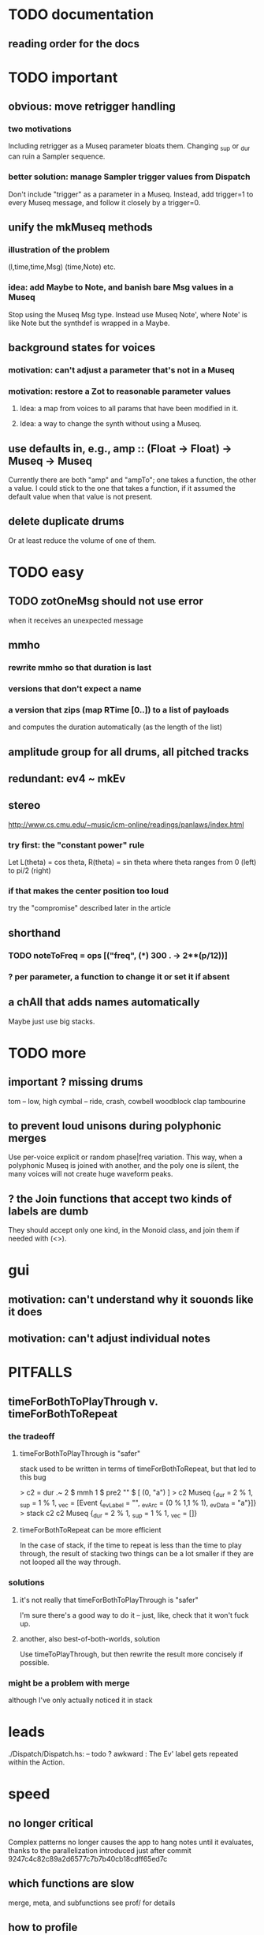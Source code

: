 * TODO documentation
** reading order for the docs
* TODO important
** obvious: move retrigger handling
*** two motivations
Including retrigger as a Museq parameter bloats them.
Changing _sup or _dur can ruin a Sampler sequence.
*** better solution: manage Sampler trigger values from Dispatch
Don't include "trigger" as a parameter in a Museq.
Instead, add trigger=1 to every Museq message,
and follow it closely by a trigger=0.
** unify the mkMuseq methods
*** illustration of the problem
(l,time,time,Msg)
(time,Note)
etc.
*** idea: add Maybe to Note, and banish bare Msg values in a Museq
Stop using the Museq Msg type.
Instead use Museq Note',
where Note' is like Note but the synthdef is wrapped in a Maybe.
** background states for voices
*** motivation: can't adjust a parameter that's not in a Museq
*** motivation: restore a Zot to reasonable parameter values
**** Idea: a map from voices to all params that have been modified in it.
**** Idea: a way to change the synth without using a Museq.
** use defaults in, e.g., amp :: (Float -> Float) -> Museq -> Museq
Currently there are both "amp" and "ampTo";
one takes a function, the other a value.
I could stick to the one that takes a function,
if it assumed the default value when that value is not present.
** delete duplicate drums
Or at least reduce the volume of one of them.
* TODO easy
** TODO zotOneMsg should not use error
when it receives an unexpected message
** mmho
*** rewrite mmho so that duration is last
*** versions that don't expect a name
*** a version that zips (map RTime [0..]) to a list of payloads
and computes the duration automatically (as the length of the list)
** amplitude group for all drums, all pitched tracks
** redundant: ev4 ~ mkEv
** stereo
 http://www.cs.cmu.edu/~music/icm-online/readings/panlaws/index.html
*** try first: the "constant power" rule
 Let L(theta) = cos theta,
     R(theta) = sin theta
 where theta ranges from 0 (left) to pi/2 (right)
*** if that makes the center position too loud
 try the "compromise" described later in the article

** shorthand
*** TODO noteToFreq = ops [("freq", (*) 300 . \p -> 2**(p/12))]
*** ? per parameter, a function to change it or set it if absent
** a chAll that adds names automatically
Maybe just use big stacks.
* TODO more
** important ? missing drums
tom -- low, high
cymbal -- ride, crash, cowbell
woodblock
clap
tambourine
** to prevent loud unisons during polyphonic merges
Use per-voice explicit or random phase|freq variation.
This way, when a polyphonic Museq is joined with another,
and the poly one is silent,
the many voices will not create huge waveform peaks.
** ? the Join functions that accept two kinds of labels are dumb
They should accept only one kind, in the Monoid class,
and join them if needed with (<>).
* gui
** motivation: can't understand why it souonds like it does
** motivation: can't adjust individual notes
* PITFALLS
** timeForBothToPlayThrough v. timeForBothToRepeat
*** the tradeoff
**** timeForBothToPlayThrough is "safer"
stack used to be written in terms of timeForBothToRepeat,
but that led to this bug

> c2 = dur .~ 2 $ mmh 1 $ pre2 "" $ [ (0, "a") ]
> c2
Museq {_dur = 2 % 1, _sup = 1 % 1, _vec = [Event {_evLabel = "", _evArc = (0 % 1,1 % 1), _evData = "a"}]}
> stack c2 c2
Museq {_dur = 2 % 1, _sup = 1 % 1, _vec = []}
**** timeForBothToRepeat can be more efficient
In the case of stack, if the time to repeat is less than the time to play through,
the result of stacking two things can be a lot smaller if they are not looped all the way through.
*** solutions
**** it's not really that timeForBothToPlayThrough is "safer"
 I'm sure there's a good way to do it -- just, like, check that it won't fuck up.
**** another, also best-of-both-worlds, solution
 Use timeToPlayThrough,
 but then rewrite the result more concisely if possible.
*** might be a problem with merge
although I've only actually noticed it in stack
* leads
./Dispatch/Dispatch.hs: -- todo ? awkward : The Ev' label gets repeated within the Action.
* speed
** no longer critical
Complex patterns no longer causes the app to hang notes until it evaluates,
thanks to the parallelization introduced just after
commit 9247c4c82c89a2d6577c7b7b40cb18cdff65ed7c
** which functions are slow
merge, meta, and subfunctions
see prof/ for details
** how to profile
*** run these to build the .prof file
 stack run --profile -- vivid-dispatch-exe --ghci-options="-O"
 stack exec -- vivid-dispatch-exe +RTS -p
*** then run something like this to make it readable
 This assumes that I've moved the last two columns (inherited percentages) to be first.

 egrep -v "^ *[0-9]\." vivid-dispatch-exe.prof > double-digits.prof
 egrep -v "^ *[0-2]\." vivid-dispatch-exe.prof > more-than-2-percent.prof
*** more supposedly-good options
 (according to http://www.fatvat.co.uk/2010/08/speeding-up-ants-program.html)
 -prof - Enables profiling
 -caf-all - Constant Applicative form for all top-level items (constant costs, one for each module.)
 -auto-all - Cost-centre analysis for every top-level function
* graph
** split rels v. reify
*** TODO how
**** add type: Reif
 RAtom = RScale [Number]
       | RStr String
       | RNum Number
 RMuseq = RMScale (Museq String Scale)
        | RMNum (Museq String Num)
        | RMMsg (Museq String Msg)
        | RMNote (Museq String Note)
        | RMMeta (Museq String (Museq -> Museq))
 RFunction = RNum2 (Number -> Number)
           | RNum3 (Number -> Number -> Number)
           | RScale2 ([Number] -> [Number])
           | RTransform (Museq -> Museq)
           | RJoin (Museq -> Museq -> Museq)
 Reif = ReifAtom RAtom
      | ReifFunc RFunction
      | ReifParam String Number
      | ReifAt Time Reif
      | ReifToSynth SynthDefEnum (Museq String Msg)
**** add: eval :: Disp -> Rslt -> Addr -> Reif
**** add play  :: Reif -> IO ()
**** leave unchanged: evalSynthParam :: Rslt -> Addr -> Either String Msg
**** make polymorphic: evalParamEvent :: Rslt -> Addr -> Either String a
*** why
 The "_ in <pattern name> at <time>"
 relationship is polymorphic in its first member.

 My two options are to split it into multiple rels
 ("param _ in _ at _", "scale _ in _ at _", etc.)
 or to reify the elements of Dispatch into a single type.

 The first is nicer to code,
 but it means duplicating lots of functions,
 which sucks for the user who has to remember them.
** extend graph language
 parameters (on, amp)
 functions
 function patterns
 scale patterns
** play song from UI
*** modify Hode to let using code add to the UI
** how to cut through the boilerplate in Vivid.Hode?
 HExpr helped, but there ought to be a way to build all those functions from a single HExprF.
* also whatever is in org/todo.org
* the best licks
2/3
3
7/1
1/3
* old
** fix
*** it should be an error for two notes with the same name to go to two different `SynthDefEnum`s
*** use museqIsValid in join|transform tests
**** and test the new museqIsValid's extra clauses
** add
*** parse a DSL for it
**** seems much easier to make the DSL after the functions it will encode
**** for every bit of terse punctuation, include a verbal alternative
***** => easier to remember, easier to search for language constructs
*** not super important
**** space: play a duration n < k loop over duration k.
***** Was hard in Tidal, but maybe append makes it easy.
** supercollider mysteries
*** envelopes
*** many voices to one distortion
 https://we.lurk.org/hyperkitty/list/haskell-art@we.lurk.org/thread/2BZIBR3DDOF3XPZ5UYBXJPYEPSPKIYFH/
*** slow changes, e.g. for slide guitar
** DONE problems that seem solved
*** bug ! melodies get mangled if tempo is near 1 but not 1
**** the problem was floating point error in `arc`, solved by using only Rationals as times
*** chTempo: continuity
**** when changing tempo, figure out how many cycles have passed since time0
**** rewrite time0 so it's still true at the new tempo
** once it's publishable
*** add Cabal install notes. Tom made suggestions in the seventh message of the haskell-art thread, "fVivid: Some code that parses instructions to synths polymorphically"

